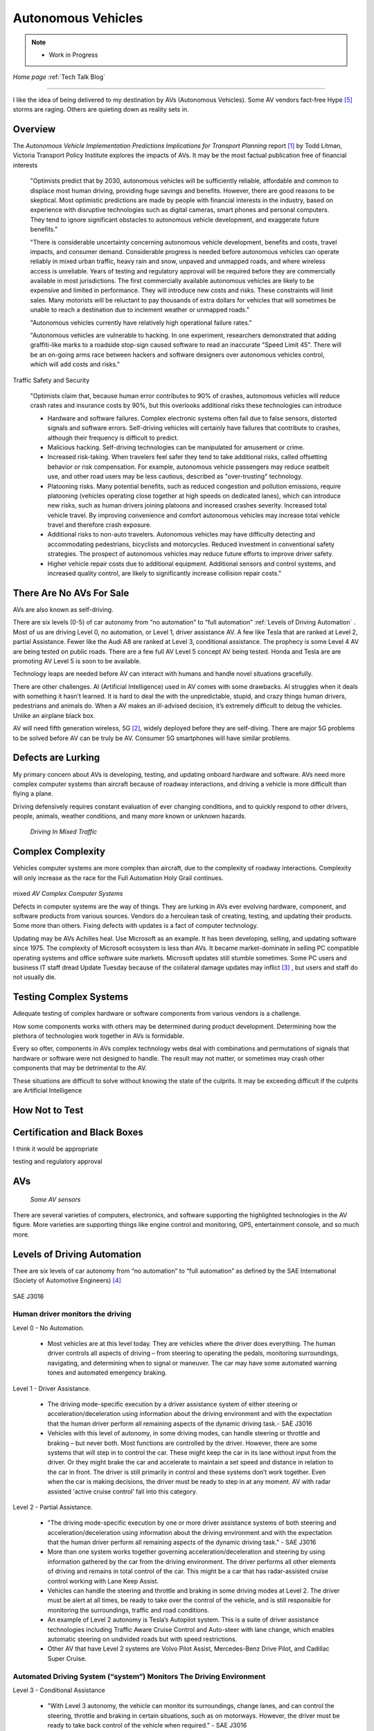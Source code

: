 Autonomous Vehicles
====================


.. post:: Dec 4, 2020
   :tags: AV
   :category:


.. note::
   
   - Work in Progress


*Home page* :ref:`Tech Talk Blog`

-----

I like the idea of being delivered to my destination by AVs (Autonomous Vehicles). Some AV vendors fact-free Hype [5]_ storms are raging. Others are quieting down as reality sets in. 

Overview
--------

The *Autonomous Vehicle Implementation Predictions
Implications for Transport Planning* report [#]_ by
Todd Litman, Victoria Transport Policy Institute explores the impacts of AVs. It may be the most factual publication free of financial interests 

   "Optimists predict that by 2030, autonomous vehicles will be sufficiently reliable, affordable and common to displace most human driving, providing huge savings and benefits. However, there are good reasons to be skeptical. Most optimistic predictions are made by people with financial interests in the industry, based on experience with disruptive technologies such as digital cameras, smart phones and personal computers. They tend to ignore significant obstacles to autonomous vehicle development, and exaggerate future benefits."

   "There is considerable uncertainty concerning autonomous vehicle development, benefits and costs, travel impacts, and consumer demand. Considerable progress is needed before autonomous vehicles can operate reliably in mixed urban traffic, heavy rain and snow, unpaved and unmapped roads, and where wireless access is unreliable. Years of testing and regulatory approval will be required before they are commercially available in most jurisdictions. The first commercially available autonomous vehicles are likely to be expensive and limited in performance. They will introduce new costs and risks. These constraints will limit sales. Many motorists will be reluctant to pay thousands of extra dollars for vehicles that will sometimes be unable to reach a destination due to inclement weather or unmapped roads."
   
   "Autonomous vehicles currently have relatively high operational failure rates." 

   "Autonomous vehicles are vulnerable to hacking. In one experiment, researchers demonstrated that adding graffiti-like marks to a roadside stop-sign caused software to read an inaccurate "Speed Limit 45". There will be an on-going arms race between hackers and software designers over autonomous vehicles control, which will add costs and risks."

Traffic Safety and Security

   "Optimists claim that, because human error contributes to 90% of crashes, autonomous vehicles will reduce crash rates and insurance costs by 90%, but this overlooks additional risks these technologies can introduce

   - Hardware and software failures. Complex electronic systems often fail due to false sensors, distorted signals and software errors. Self-driving vehicles will certainly have failures that contribute to crashes, although their frequency is difficult to predict.

   - Malicious hacking. Self-driving technologies can be manipulated for amusement or crime.

   - Increased risk-taking. When travelers feel safer they tend to take additional risks, called offsetting behavior or risk compensation. For example, autonomous vehicle passengers may reduce seatbelt use, and other road users may be less cautious, described as "over-trusting" technology.
   
   - Platooning risks. Many potential benefits, such as reduced congestion and pollution emissions, require platooning (vehicles operating close together at high speeds on dedicated lanes), which can introduce new risks, such as human drivers joining platoons and increased crashes severity. Increased total vehicle travel. By improving convenience and comfort autonomous vehicles may increase total vehicle travel and therefore crash exposure.

   - Additional risks to non-auto travelers. Autonomous vehicles may have difficulty detecting and accommodating pedestrians, bicyclists and motorcycles. Reduced investment in conventional safety strategies. The prospect of autonomous vehicles may reduce future efforts to improve driver safety.

   - Higher vehicle repair costs due to additional equipment. Additional sensors and control systems, and increased quality control, are likely to significantly increase collision repair costs."
   
There Are No AVs For Sale
-------------------------

AVs are also known as self-driving.

There are six levels (0-5) of car autonomy from “no automation” to “full automation” :ref:`Levels of Driving Automation` .  Most of us are driving Level 0, no automation, or Level 1, driver assistance AV. A few like Tesla that are ranked at Level 2, partial Assistance. Fewer like the Audi A8 are ranked at Level 3, conditional assistance. The prophecy is some Level 4 AV are being tested on public roads. There are a few full AV Level 5 concept AV being tested. Honda and Tesla are are promoting AV Level 5 is soon to be available. 

Technology leaps are needed before AV can interact with humans and handle novel situations gracefully.

There are other challenges. AI (Artificial Intelligence) used in AV comes with some drawbacks. AI struggles when it deals with something it hasn’t learned. It is hard to deal the with the unpredictable, stupid, and crazy things human drivers, pedestrians and animals do. When a AV makes an ill-advised decision, it’s extremely difficult to debug the vehicles. Unlike an airplane black box. 

AV will need fifth generation wireless, 5G [#]_, widely deployed before they are self-diving. There are major 5G problems to be solved before AV can be truly be AV. Consumer 5G smartphones will have similar problems. 

Defects are Lurking
-------------------

My primary concern about AVs is developing, testing, and updating onboard hardware and software. AVs need more complex computer systems than aircraft because of roadway interactions, and driving a vehicle is more difficult than flying a plane. 

Driving defensively requires constant evaluation of ever changing conditions, and to quickly respond to other drivers, people, animals, weather conditions, and many more known or unknown hazards.

.. figure:: _static/driving_in_mixed_traffic.png

   *Driving In Mixed Traffic*

Complex Complexity
------------------

Vehicles  computer systems are more complex than aircraft, due to the complexity of roadway interactions. Complexity will only increase as the race for the Full Automation Holy Grail continues.

.. figure:: _static/av_complex_computer.png

mixed   *AV Complex Computer Systems*


Defects in computer systems are the way of things. They are lurking in AVs ever evolving hardware, component, and software products from various sources. Vendors do a herculean task of creating, testing, and updating their products. Some more than others. Fixing defects with updates is a fact of computer technology.

Updating may be AVs Achilles heal. Use Microsoft as an example. It has been developing, selling, and updating software since 1975. The complexity of Microsoft ecosystem is less than AVs. It became market-dominate in selling PC compatible operating systems and office software suite markets. Microsoft updates still stumble sometimes. Some PC users and business IT staff dread Update Tuesday because of the collateral damage updates may inflict [#]_ , but users and staff do not usually die.

Testing Complex Systems
-----------------------

Adequate testing of complex hardware or software components from various vendors is a challenge. 

How some components works with others may be determined during product development. Determining how  the plethora of technologies work together in AVs is formidable.

Every so ofter, components in AVs complex  technology webs  deal with combinations and permutations  of signals  that hardware or software were not designed to handle. The result may not matter, or  sometimes may crash  other components that may be detrimental to the AV.

These situations are difficult to solve without knowing the state of the culprits. It may be exceeding difficult if the culprits are Artificial Intelligence




How Not to Test
---------------



Certification and Black Boxes
-----------------------------

I think it would be appropriate

testing and regulatory approval




AVs
---

.. figure:: _static/JaguarSDC.jpg


    *Some AV sensors*

There are several varieties of computers,  electronics, and software  supporting the highlighted technologies in the AV figure. More varieties are supporting things like engine control and monitoring, GPS, entertainment console, and so much more.


Levels of Driving Automation
----------------------------

Thee are six levels of car autonomy from “no automation” to “full automation” as defined by the SAE International (Society of Automotive Engineers) [#]_

.. figure:: _static/SAEJ-3016.png
   :align: center

   SAE J3016


Human driver monitors the driving
.................................

Level 0 - No Automation. 

   - Most vehicles are at this level today. They are vehicles where the driver does everything. The human driver controls all aspects of driving – from steering to operating the pedals, monitoring surroundings, navigating, and determining when to signal or maneuver. The car may have some automated warning tones and automated emergency braking.

Level 1 - Driver Assistance. 

   - The driving mode-specific execution by a driver assistance system of either steering or acceleration/deceleration using information about the driving environment and with the expectation that the human driver perform all remaining aspects of the dynamic driving task.- SAE  J3016

   - Vehicles with this level of autonomy, in some driving modes, can handle steering or throttle and braking – but never both. Most functions are controlled by the driver. However, there are some systems that will step in to control the car. These might keep the car in its lane without input from the driver. Or they might brake the car and accelerate to maintain a set speed and distance in relation to the car in front. The driver is still primarily in control and these systems don’t work together. Even when the car is making decisions, the driver must be ready to step in at any moment. AV with radar assisted ‘active cruise control’ fall into this category.

Level 2 - Partial Assistance. 

   - "The driving mode-specific execution by one or more driver assistance systems of both steering and acceleration/deceleration using information about the driving environment and with the expectation that the human driver perform all remaining aspects of the dynamic driving task." - SAE J3016

   - More than one system works together governing acceleration/deceleration and steering by using information gathered by the car from the driving environment. The driver performs all other elements of driving and remains in total control of the car. This might be a car that has radar-assisted cruise control working with Lane Keep Assist.

   - Vehicles can handle the steering and throttle and braking in some driving modes at Level 2. The driver must be alert at all times, be ready to take over the control of the vehicle, and is still responsible for monitoring the surroundings, traffic and road conditions.

   - An example of Level 2 autonomy is Tesla’s Autopilot system. This is a suite of driver assistance technologies including Traffic Aware Cruise Control and Auto-steer with lane change, which enables automatic steering on undivided roads but with speed restrictions.

   - Other AV that have Level 2 systems are Volvo Pilot Assist, Mercedes-Benz Drive Pilot, and Cadillac Super Cruise.


Automated Driving System (“system”) Monitors The Driving Environment
.....................................................................

Level 3 - Conditional Assistance

   - "With Level 3 autonomy, the vehicle can monitor its surroundings, change lanes, and can control the steering, throttle and braking in certain situations, such as on motorways. However, the driver must be ready to take back control of the vehicle when required." - SAE J3016

   - This level of autonomy has been termed conditional automation. An automated driving system that takes over all aspects of the driving process. It assess conditions around the car, accelerate, decelerate and even change lane without any human input. However, the driver must still be on hand and ready to intervene if the car requests it. Crucially, the human doesn’t have to be paying attention as much as in the previous levels.

   - The Audi A8 is the first production car to have Level 3 autonomy. Unfortunately regulators currently prohibit Level 3 autonomy. The A8′s AI Traffic Jam Pilot manages starting, steering, throttle and braking in slow-moving traffic at up to 60km/h on major roads where a physical barrier separates the two carriageways. When the system reaches its limits the driver is alerted to take over the driving.

   - Audi has said it will use a step-by-step approach to the introduction of the traffic jam pilot in its production models, because of local laws and regulations regarding autonomous diving.

Level 4 - High Automation

   - "The driving mode-specific performance by an automated driving system of all aspects of the dynamic driving task, even if a human driver does not respond appropriately to a request to intervene" - SAE J3016

   - These AV are probably what we think of when someone says the words ‘autonomous vehicle’

   - Level 4 automated AV can drive themselves with a human driver onboard. The car takes control of the starting, steering throttle and braking as well as monitoring its surroundings in a wide range of environments and handling the parking duties.

   - When the conditions are right, the driver can switch the car to autonomous mode. When the vehicle encounters something that it cannot read or handle it will request the assistance of the driver.

   - However, even if the driver does not intervene and something goes wrong, the car will continue to maneuver autonomously.

   - These AV are truly self-driving and the Google/Waymo self-driving vehicle has been tested at this level of autonomy on public roads for some time.

Level 5 - Full Automation

   - "The driving mode-specific performance by an automated driving system of all aspects of the dynamic driving task, even if a human driver does not respond appropriately to a request to intervene" - SAE J3016

   - The vehicle does not need human control. Humans are nothing but cargo. It doesn’t need to have pedals, or a steering wheel, or a human onboard.

   - The car is fully automated and can do all driving tasks on any road, under any conditions, whether there’s a human on board or not.

   - Some concept AV are Level 5 AV – including the Volkswagen Group SeDriC (SElf-DRIving Car), above, and the Audi AIcon concept."

Testla's Elon Musk
------------------

   I think Tesla CEO Elon Musk is the best car salesman, ringmaster, poster child, con, etc.. for the AV Hype Cycle [#]_. Some of Musk’s statements are contrary to the SAE J3016 Six Levels Of Driving Automation, and reality.

First Look at Tesla’s Holiday Software Update [#]_

   All cool stuff, but it is a drop in a bucket for what is needed within 2 years to transform Tesla products from Level 2 Partial Assistance to Level 5 Full Automation AV, that was talked up April 15, 2019 Musk predicts Tesla will achieve full autonomy by 2020.

   Level 5 Full Automation require the vehicle does not need human control. It doesn’t need to have pedals, or a steering wheel, or a human onboard. It is fully automated and can do all driving tasks on any road, under any conditions, whether there’s a human on board or not.

   And, it must deal the with the unpredictable, stupid, and crazy things human drivers and pedestrians do.

   "The latest 2019.40.50 firmware gives Tesla owners with Autopilot Hardware 3 a preview of its upcoming Full-Self driving capabilities, showcasing an increasingly more intelligent Tesla Neural Net that’s able to identify and display multiple traffic lights, stop signs, and even garbage cans on the vehicle’s touchscreen. The ability to render road markings and vehicle types, in detail, on-screen paves the way for Tesla’s upcoming “feature complete” Full-Self Driving suite."

Tesla’s New Ai Chip Isn’t A Silver Bullet For Self-Driving Cars [#]_

   "At Tesla’s Autonomy Day event for investors, CEO Elon Musk described the new FSD (Full Self-Driving) computer that will power Tesla’s vehicles, Musk said they contained what was “objectively” the “best chip in the world.” And that’s not best by a little, but “by a huge margin.""

   "Experts and rivals beg to differ. They say this claim should be taken with a pinch of salt, and that while Tesla’s new hardware is impressive, it doesn’t provide an insurmountable advantage for the company, nor will it solve the challenges facing AV."

Musk Predicts Tesla Will Achieve Full Autonomy By 2020

   "Tesla is less than two years away from full self-driving, CEO Elon Musk said in an interview. And said Tesla was far ahead of other companies working on self-driving technology."

   It did not happen. Not even close. Saying something doesn't make it real. What magic transforms a Level 2 Partial Assistance Tesla into a Level 5 Full Automation in less than 2 years? I think this would probably be the biggest  magic show ever.

   "To me right now, this seems 'game, set, and match,'" Musk said. "I could be wrong, but it appears to be the case that Tesla is vastly ahead of everyone."

   "Musk said Tesla customers would need to keep their hands on the wheel "for at least six months or something like that." But he predicted that soon—"maybe even toward the end of this year, I’d be shocked if it’s not next year at the latest"—Tesla’s self-driving technology will become so good that "having a human intervene will decrease safety."

The Cult of Elon
................

Check it out *The Cult of Elon* [#]_


AVs Maybe in 20xx
-----------------

   "Most objective experts acknowledge that Level 5 automation will require many more years for development and testing It may be decades before a vehicle can drive itself safely at any speed on any road in any weather. Toyota Research Institute CEO, Gill Pratt stated that autonomous driving, "is a wonderful goal but none of us in the automobile or IT industries are close to achieving true Level 5 autonomy." Nobody has a solution to self-driving cars that are reliable and safe enough to work everywhere." Not even :ref:`Testla's Elon Musk`


The AV Players
--------------

The AV players list is quickly changing. The *List Of Companies That Are Leading The Market Of Autonomous Vehicles Or Self-Driving Cars* [#]_  article captures the names and provides a blurb about several of the AV players. The players and their blurb have most likely changed since this post.

-----

.. rubric:: Footnotes:

.. [#] Autonomous Vehicle Implementation Predictions Implications for Transport Planning: https://www.vtpi.org/avip.pdf

.. [#] 5G: https://techtalkjohn.com/5g/

.. [#] Microsoft Windows update problem 2020: https://duckduckgo.com/?q=microsoft+update+problem+2020&t=osx&ia=web

.. [#] SAE International: https://www.sae.org/misc/pdfs/automated_driving.pdf

.. [#] Hype Cycle: https://www.gartner.com/en/research/methodologies/gartner-hype-cycle

.. [#] First Look at Tesla’s Holiday Software Update: https://www.teslarati.com/tesla-holiday-software-update-video-text-messaging-camp-mode-demo/

.. [#] Tesla’s New Ai Chip Isn’t A Silver Bullet For Self-Driving Cars: https://www.theverge.com/2019/4/22/18510828/tesla-elon-musk-autonomy-day-investor-comments-self-driving-cars-predictions

.. [#] The Cult of Elon Is Cracking: https://www.msn.com/en-us/money/companies/the-cult-of-elon-is-cracking/ar-BB14mF1t

.. [#] List Of Companies That Are Leading The Market Of Autonomous Vehicles Or Self-Driving Cars: https://www.analyticsinsight.net/top-10-autonomous-vehicle-companies-watch-2020/

*Home page* :ref:`Tech Talk Blog`